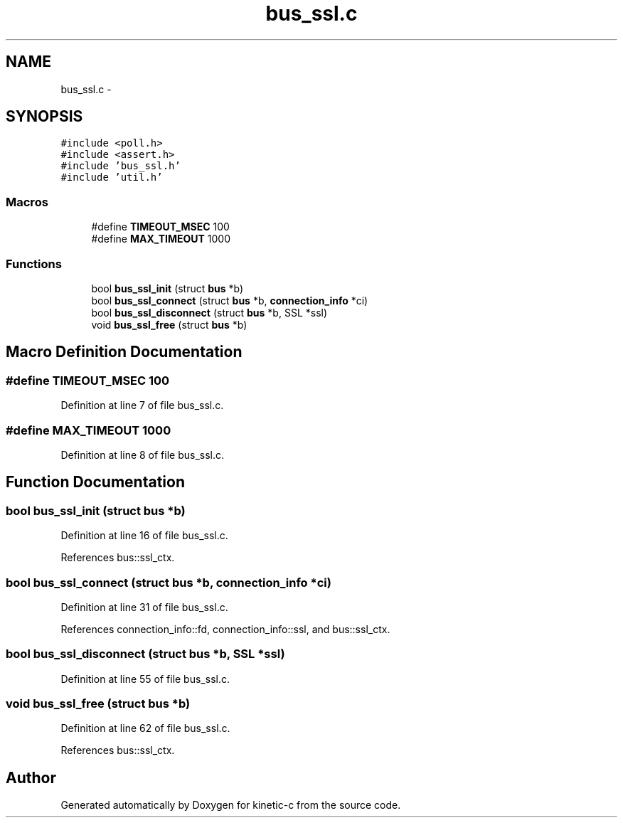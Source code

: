 .TH "bus_ssl.c" 3 "Tue Jan 27 2015" "Version v0.11.0" "kinetic-c" \" -*- nroff -*-
.ad l
.nh
.SH NAME
bus_ssl.c \- 
.SH SYNOPSIS
.br
.PP
\fC#include <poll\&.h>\fP
.br
\fC#include <assert\&.h>\fP
.br
\fC#include 'bus_ssl\&.h'\fP
.br
\fC#include 'util\&.h'\fP
.br

.SS "Macros"

.in +1c
.ti -1c
.RI "#define \fBTIMEOUT_MSEC\fP   100"
.br
.ti -1c
.RI "#define \fBMAX_TIMEOUT\fP   1000"
.br
.in -1c
.SS "Functions"

.in +1c
.ti -1c
.RI "bool \fBbus_ssl_init\fP (struct \fBbus\fP *b)"
.br
.ti -1c
.RI "bool \fBbus_ssl_connect\fP (struct \fBbus\fP *b, \fBconnection_info\fP *ci)"
.br
.ti -1c
.RI "bool \fBbus_ssl_disconnect\fP (struct \fBbus\fP *b, SSL *ssl)"
.br
.ti -1c
.RI "void \fBbus_ssl_free\fP (struct \fBbus\fP *b)"
.br
.in -1c
.SH "Macro Definition Documentation"
.PP 
.SS "#define TIMEOUT_MSEC   100"

.PP
Definition at line 7 of file bus_ssl\&.c\&.
.SS "#define MAX_TIMEOUT   1000"

.PP
Definition at line 8 of file bus_ssl\&.c\&.
.SH "Function Documentation"
.PP 
.SS "bool bus_ssl_init (struct \fBbus\fP *b)"

.PP
Definition at line 16 of file bus_ssl\&.c\&.
.PP
References bus::ssl_ctx\&.
.SS "bool bus_ssl_connect (struct \fBbus\fP *b, \fBconnection_info\fP *ci)"

.PP
Definition at line 31 of file bus_ssl\&.c\&.
.PP
References connection_info::fd, connection_info::ssl, and bus::ssl_ctx\&.
.SS "bool bus_ssl_disconnect (struct \fBbus\fP *b, SSL *ssl)"

.PP
Definition at line 55 of file bus_ssl\&.c\&.
.SS "void bus_ssl_free (struct \fBbus\fP *b)"

.PP
Definition at line 62 of file bus_ssl\&.c\&.
.PP
References bus::ssl_ctx\&.
.SH "Author"
.PP 
Generated automatically by Doxygen for kinetic-c from the source code\&.
